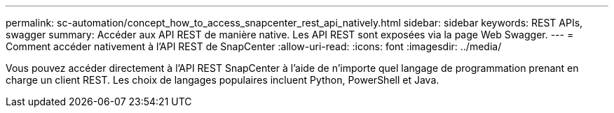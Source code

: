 ---
permalink: sc-automation/concept_how_to_access_snapcenter_rest_api_natively.html 
sidebar: sidebar 
keywords: REST APIs, swagger 
summary: Accéder aux API REST de manière native.  Les API REST sont exposées via la page Web Swagger. 
---
= Comment accéder nativement à l'API REST de SnapCenter
:allow-uri-read: 
:icons: font
:imagesdir: ../media/


[role="lead"]
Vous pouvez accéder directement à l’API REST SnapCenter à l’aide de n’importe quel langage de programmation prenant en charge un client REST.  Les choix de langages populaires incluent Python, PowerShell et Java.
